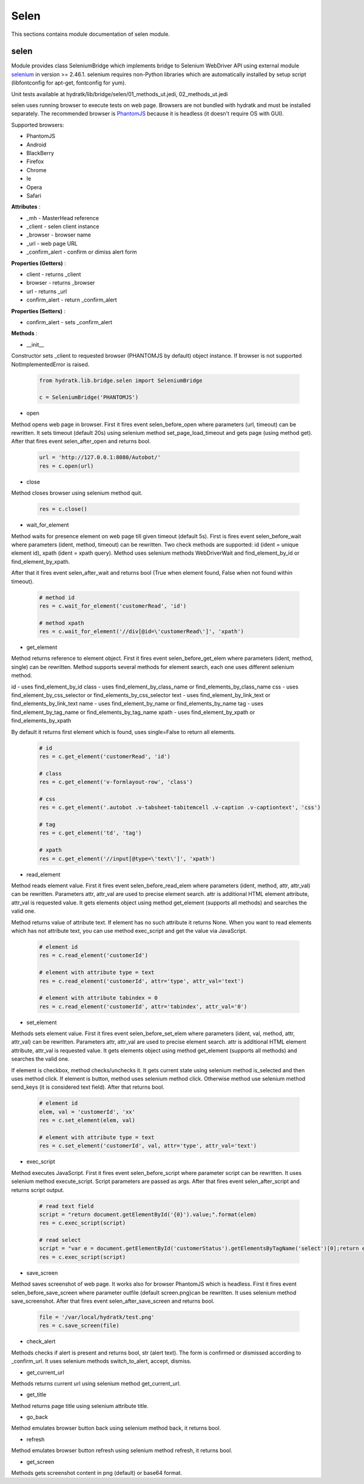 .. _module_lib_bridge_selen:

Selen
=====

This sections contains module documentation of selen module.

selen
^^^^^

Module provides class SeleniumBridge which implements bridge to Selenium WebDriver API using external module
`selenium <http://selenium-python.readthedocs.io/>`_ in version >= 2.46.1.
selenium requires non-Python libraries which are automatically installed by setup script (libfontconfig for apt-get, fontconfig for yum).

Unit tests available at hydratk/lib/bridge/selen/01_methods_ut.jedi, 02_methods_ut.jedi

selen uses running browser to execute tests on web page. Browsers are not bundled with hydratk and must be installed separately.
The recommended browser is `PhantomJS <http://phantomjs.org/>`_ because it is headless (it doesn't require OS with GUI).

Supported browsers:

* PhantomJS
* Android
* BlackBerry
* Firefox
* Chrome
* Ie
* Opera
* Safari

**Attributes** :

* _mh - MasterHead reference
* _client - selen client instance
* _browser - browser name
* _url - web page URL
* _confirm_alert - confirm or dimiss alert form

**Properties (Getters)** :

* client - returns _client
* browser - returns _browser
* url - returns _url
* confirm_alert - return _confirm_alert

**Properties (Setters)** :

* confirm_alert - sets _confirm_alert

**Methods** :

* __init__

Constructor sets _client to requested browser (PHANTOMJS by default) object instance. If browser is not supported NotImplementedError is raised.

  .. code-block:: python
  
     from hydratk.lib.bridge.selen import SeleniumBridge
     
     c = SeleniumBridge('PHANTOMJS')
     
* open

Method opens web page in browser. First it fires event selen_before_open where parameters (url, timeout) can be rewritten.
It sets timeout (default 20s) using selenium method set_page_load_timeout and gets page (using method get).
After that fires event selen_after_open and returns bool.

  .. code-block:: python
  
     url = 'http://127.0.0.1:8080/Autobot/'  
     res = c.open(url) 
     
* close

Method closes browser using selenium method quit.

  .. code-block:: python
  
     res = c.close()
     
* wait_for_element

Method waits for presence element on web page till given timeout (default 5s). First is fires event selen_before_wait where parameters (ident, method, timeout)
can be rewritten. Two check methods are supported: id (ident = unique element id), xpath (ident = xpath query).
Method uses selenium methods WebDriverWait and find_element_by_id or find_element_by_xpath.

After that it fires event selen_after_wait and returns bool (True when element found, False when not found within timeout).

  .. code-block:: python
  
     # method id
     res = c.wait_for_element('customerRead', 'id')
     
     # method xpath
     res = c.wait_for_element('//div[@id=\'customerRead\']', 'xpath')
     
* get_element

Method returns reference to element object. First it fires event selen_before_get_elem where parameters (ident, method, single) can be rewritten.  
Method supports several methods for element search, each one uses different selenium method.

id - uses find_element_by_id
class - uses find_element_by_class_name or find_elements_by_class_name
css - uses find_element_by_css_selector or find_elements_by_css_selector
text - uses find_element_by_link_text or find_elements_by_link_text
name - uses find_element_by_name or find_elements_by_name
tag - uses find_element_by_tag_name or find_elements_by_tag_name
xpath - uses find_element_by_xpath or find_elements_by_xpath

By default it returns first element which is found, uses single=False to return all elements.

  .. code-block:: python
  
     # id 
     res = c.get_element('customerRead', 'id')
     
     # class
     res = c.get_element('v-formlayout-row', 'class')
     
     # css
     res = c.get_element('.autobot .v-tabsheet-tabitemcell .v-caption .v-captiontext', 'css')
     
     # tag
     res = c.get_element('td', 'tag')
     
     # xpath
     res = c.get_element('//input[@type=\'text\']', 'xpath')
     
* read_element

Method reads element value. First it fires event selen_before_read_elem where parameters (ident, method, attr, attr_val) can be rewritten.
Parameters attr, attr_val are used to precise element search. attr is additional HTML element attribute, attr_val is requested value.
It gets elements object using method get_element (supports all methods) and searches the valid one.

Method returns value of attribute text. If element has no such attribute it returns None.
When you want to read elements which has not attribute text, you can use method exec_script and get the value via JavaScript.

  .. code-block:: python
  
     # element id 
     res = c.read_element('customerId')
     
     # element with attribute type = text
     res = c.read_element('customerId', attr='type', attr_val='text') 
     
     # element with attribute tabindex = 0
     res = c.read_element('customerId', attr='tabindex', attr_val='0')
     
* set_element

Methods sets element value. First it fires event selen_before_set_elem where parameters (ident, val, method, attr, attr_val) can be rewritten.
Parameters attr, attr_val are used to precise element search. attr is additional HTML element attribute, attr_val is requested value.      
It gets elements object using method get_element (supports all methods) and searches the valid one.

If element is checkbox, method checks/unchecks it. It gets current state using selenium method is_selected and then uses method click.
If element is button, method uses selenium method click.
Otherwise method use selenium method send_keys (it is considered text field). After that returns bool.

  .. code-block:: python
  
     # element id
     elem, val = 'customerId', 'xx'
     res = c.set_element(elem, val)
     
     # element with attribute type = text
     res = c.set_element('customerId', val, attr='type', attr_val='text')
     
* exec_script

Method executes JavaScript. First it fires event selen_before_script where parameter script can be rewritten.
It uses selenium method execute_script. Script parameters are passed as args.
After that fires event selen_after_script and returns script output.

  .. code-block:: python
  
     # read text field
     script = "return document.getElementById('{0}').value;".format(elem)
     res = c.exec_script(script)        
     
     # read select
     script = "var e = document.getElementById('customerStatus').getElementsByTagName('select')[0];return e.options[1].text;"
     res = c.exec_script(script) 
     
* save_screen

Method saves screenshot of web page. It works also for browser PhantomJS which is headless.
First it fires event selen_before_save_screen where parameter outfile (default screen.png)can be rewritten.
It uses selenium method save_screenshot. After that fires event selen_after_save_screen and returns bool.

  .. code-block:: python
  
     file = '/var/local/hydratk/test.png'
     res = c.save_screen(file)      
     
* check_alert

Methods checks if alert is present and returns bool, str (alert text).
The form is confirmed or dismissed according to _confirm_url.
It uses selenium methods switch_to_alert, accept, dismiss.

* get_current_url

Methods returns current url using selenium method get_current_url.

* get_title

Method returns page title using selenium attribute title.

* go_back

Method emulates browser button back using selenium method back, it returns bool.

* refresh                                     

Method emulates browser button refresh using selenium method refresh, it returns bool.     

* get_screen

Methods gets screenshot content in png (default) or base64 format.                          